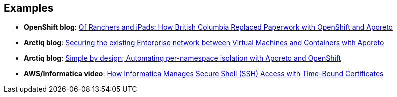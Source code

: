 == Examples

//'''
//
//title: Examples
//type: list
//url: "/3.14/example/"
//menu:
//  3.14:
//    identifier: example
//    weight: 130
//canonical: https://docs.aporeto.com/saas/example/
//
//'''

* *OpenShift blog*: https://blog.openshift.com/of-ranchers-and-ipads-how-british-columbia-replaced-paperwork-with-openshift-and-aporeto/[Of Ranchers and iPads: How British Columbia Replaced Paperwork with OpenShift and Aporeto]

* *Arctiq blog*: https://www.arctiq.ca/our-blog/2019/10/23/securing-the-existing-enterprise-network-between-virtual-machines-and-containers-with-aporeto/[Securing the existing Enterprise network between Virtual Machines and Containers with Aporeto]

* *Arctiq blog*: https://www.arctiq.ca/our-blog/2019/8/14/simple-by-design-automating-per-namespace-isolation-with-aporeto/[Simple by design; Automating per-namespace isolation with Aporeto and OpenShift]

* *AWS/Informatica video*: https://www.youtube.com/watch?v=BNDIBCARhc8[How Informatica Manages Secure Shell (SSH) Access with Time-Bound Certificates]
